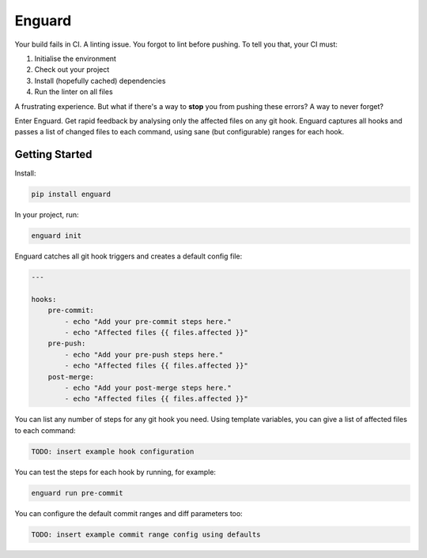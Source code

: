 
Enguard
=======

Your build fails in CI. A linting issue. You forgot to lint before pushing. To
tell you that, your CI must:

1. Initialise the environment
2. Check out your project
3. Install (hopefully cached) dependencies
4. Run the linter on all files

A frustrating experience. But what if there's a way to **stop** you from
pushing these errors? A way to never forget?

Enter Enguard. Get rapid feedback by analysing only the affected files on any
git hook. Enguard captures all hooks and passes a list of changed files to each
command, using sane (but configurable) ranges for each hook.

Getting Started
---------------

Install:

.. code-block:: bash

   pip install enguard

In your project, run:

.. code-block:: bash

   enguard init

Enguard catches all git hook triggers and creates a default config file:

.. code-block:: yaml

    ---

    hooks:
        pre-commit:
            - echo "Add your pre-commit steps here."
            - echo "Affected files {{ files.affected }}"
        pre-push:
            - echo "Add your pre-push steps here."
            - echo "Affected files {{ files.affected }}"
        post-merge:
            - echo "Add your post-merge steps here."
            - echo "Affected files {{ files.affected }}"

You can list any number of steps for any git hook you need. Using template
variables, you can give a list of affected files to each command:

.. code-block:: yaml

   TODO: insert example hook configuration

You can test the steps for each hook by running, for example:

.. code-block:: bash

  enguard run pre-commit

You can configure the default commit ranges and diff parameters too:

.. code-block:: yaml

   TODO: insert example commit range config using defaults

